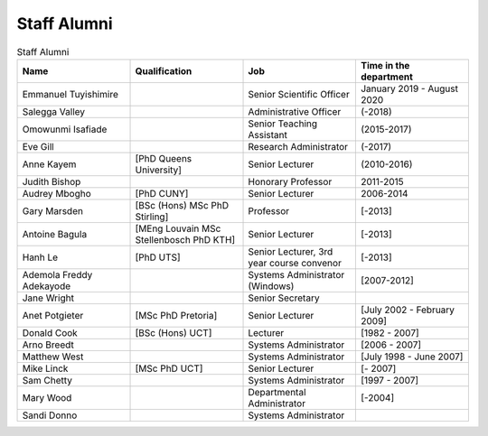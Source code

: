 Staff Alumni
============

.. list-table:: Staff Alumni
   :widths: 20 20 20 20
   :header-rows: 1

   * - Name
     - Qualification
     - Job
     - Time in the department
   * - Emmanuel Tuyishimire
     -
     - Senior Scientific Officer
     - January 2019 - August 2020
   * - Salegga Valley
     - .. image:: https://www.cs.uct.ac.za/images/salegga.png 
     - Administrative Officer
     - (-2018)
   * - Omowunmi Isafiade
     -
     - Senior Teaching Assistant
     - (2015-2017)
   * - Eve Gill
     -
     - Research Administrator
     - (-2017)
   * - Anne Kayem
     - [PhD Queens University]
     - Senior Lecturer 
     - (2010-2016)

   * - Judith Bishop
     - 
     - Honorary Professor
     - 2011-2015
   * - Audrey Mbogho 
     - [PhD CUNY]
     - Senior Lecturer
     - 2006-2014
   * - Gary Marsden 
     - [BSc (Hons) MSc PhD Stirling]
     -  Professor 
     -  [-2013]
   * - Antoine Bagula
     - [MEng Louvain MSc Stellenbosch PhD KTH]
     - Senior Lecturer
     - [-2013]
   * - Hanh Le
     - [PhD UTS]
     - Senior Lecturer, 3rd year course convenor 
     - [-2013]
   * - Ademola Freddy Adekayode
     -
     - Systems Administrator (Windows) 
     - [2007-2012]
   * - Jane Wright
     -
     - Senior Secretary
     -
   * - Anet Potgieter 
     - [MSc PhD Pretoria]
     - Senior Lecturer 
     - [July 2002 - February 2009]
   * - Donald Cook 
     - [BSc (Hons) UCT]
     - Lecturer 
     - [1982 - 2007]
   * - Arno Breedt
     -
     - Systems Administrator 
     - [2006 - 2007]
   * - Matthew West
     -
     - Systems Administrator
     - [July 1998 - June 2007]
   * - Mike Linck
     - [MSc PhD UCT]
     - Senior Lecturer 
     - [- 2007]
   * - Sam Chetty
     -
     - Systems Administrator
     - [1997 - 2007]
   * - Mary Wood
     -
     - Departmental Administrator
     - [-2004]
   * - Sandi Donno
     -
     - Systems Administrator
     -


